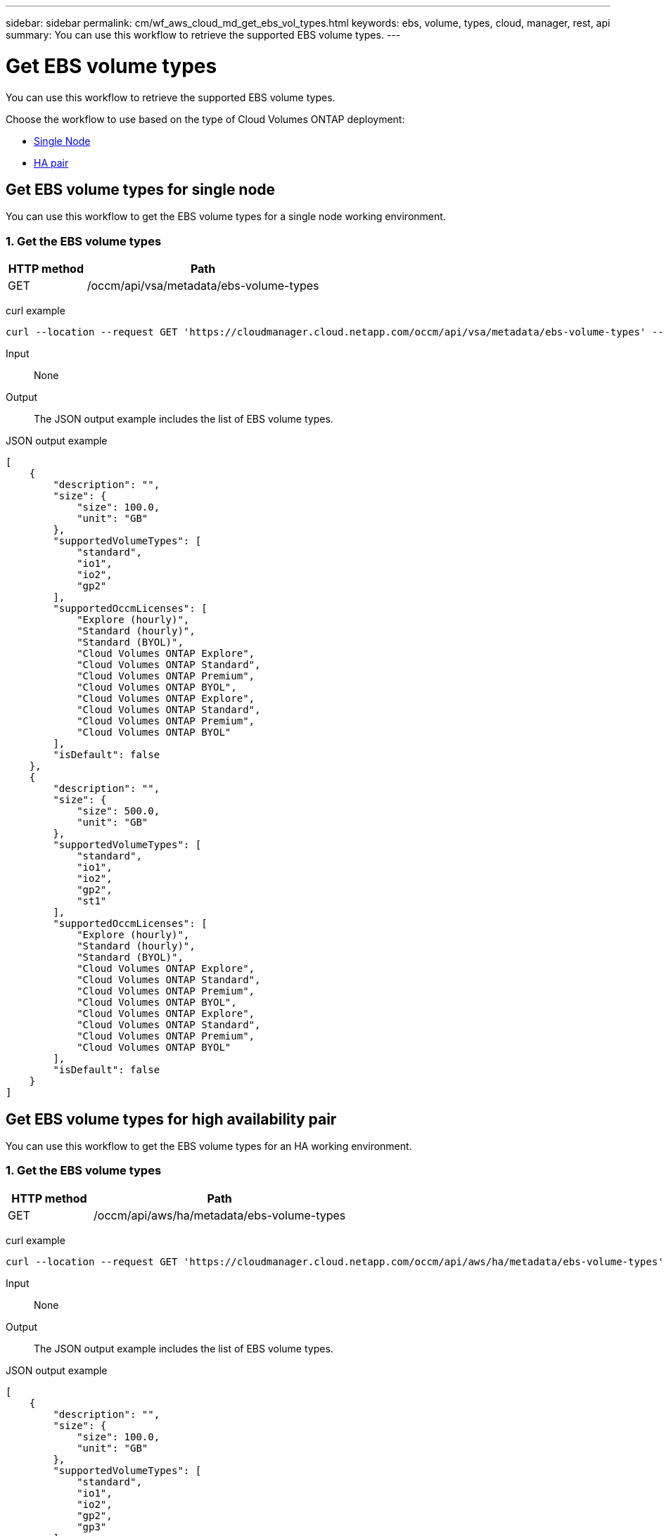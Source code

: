 ---
sidebar: sidebar
permalink: cm/wf_aws_cloud_md_get_ebs_vol_types.html
keywords: ebs, volume, types, cloud, manager, rest, api
summary: You can use this workflow to retrieve the supported EBS volume types.
---

= Get EBS volume types
:hardbreaks:
:nofooter:
:icons: font
:linkattrs:
:imagesdir: ./media/

[.lead]
You can use this workflow to retrieve the supported EBS volume types.

Choose the workflow to use based on the type of Cloud Volumes ONTAP deployment:

* <<Get EBS volume types for single node, Single Node>>
* <<Get EBS volume types for high availability pair, HA pair>>

== Get EBS volume types for single node
You can use this workflow to get the EBS volume types for a single node working environment.

=== 1. Get the EBS volume types

[cols="25,75"*,options="header"]
|===
|HTTP method
|Path
|GET
|/occm/api/vsa/metadata/ebs-volume-types
|===

curl example::
[source,curl]
curl --location --request GET 'https://cloudmanager.cloud.netapp.com/occm/api/vsa/metadata/ebs-volume-types' --header 'Content-Type: application/json' --header 'x-agent-id: <AGENT_ID>' --header 'Authorization: Bearer <ACCESS_TOKEN>'

Input::

None

Output::

The JSON output example includes the list of EBS volume types.

JSON output example::
[source,json]
[
    {
        "description": "",
        "size": {
            "size": 100.0,
            "unit": "GB"
        },
        "supportedVolumeTypes": [
            "standard",
            "io1",
            "io2",
            "gp2"
        ],
        "supportedOccmLicenses": [
            "Explore (hourly)",
            "Standard (hourly)",
            "Standard (BYOL)",
            "Cloud Volumes ONTAP Explore",
            "Cloud Volumes ONTAP Standard",
            "Cloud Volumes ONTAP Premium",
            "Cloud Volumes ONTAP BYOL",
            "Cloud Volumes ONTAP Explore",
            "Cloud Volumes ONTAP Standard",
            "Cloud Volumes ONTAP Premium",
            "Cloud Volumes ONTAP BYOL"
        ],
        "isDefault": false
    },
    {
        "description": "",
        "size": {
            "size": 500.0,
            "unit": "GB"
        },
        "supportedVolumeTypes": [
            "standard",
            "io1",
            "io2",
            "gp2",
            "st1"
        ],
        "supportedOccmLicenses": [
            "Explore (hourly)",
            "Standard (hourly)",
            "Standard (BYOL)",
            "Cloud Volumes ONTAP Explore",
            "Cloud Volumes ONTAP Standard",
            "Cloud Volumes ONTAP Premium",
            "Cloud Volumes ONTAP BYOL",
            "Cloud Volumes ONTAP Explore",
            "Cloud Volumes ONTAP Standard",
            "Cloud Volumes ONTAP Premium",
            "Cloud Volumes ONTAP BYOL"
        ],
        "isDefault": false
    }
]

== Get EBS volume types for high availability pair
You can use this workflow to get the EBS volume types for an HA working environment.

=== 1. Get the EBS volume types

[cols="25,75"*,options="header"]
|===
|HTTP method
|Path
|GET
|/occm/api/aws/ha/metadata/ebs-volume-types
|===

curl example::
[source,curl]
curl --location --request GET 'https://cloudmanager.cloud.netapp.com/occm/api/aws/ha/metadata/ebs-volume-types' --header 'Content-Type: application/json' --header 'x-agent-id: <AGENT_ID>' --header 'Authorization: Bearer <ACCESS_TOKEN>'

Input::

None

Output::

The JSON output example includes the list of EBS volume types.

JSON output example::
[source,json]
[
    {
        "description": "",
        "size": {
            "size": 100.0,
            "unit": "GB"
        },
        "supportedVolumeTypes": [
            "standard",
            "io1",
            "io2",
            "gp2",
            "gp3"
        ],
        "supportedOccmLicenses": [
            "Explore (hourly)",
            "Standard (hourly)",
            "Standard (BYOL)",
            "Cloud Volumes ONTAP Explore",
            "Cloud Volumes ONTAP Standard",
            "Cloud Volumes ONTAP Premium",
            "Cloud Volumes ONTAP BYOL",
            "Cloud Volumes ONTAP Explore",
            "Cloud Volumes ONTAP Standard",
            "Cloud Volumes ONTAP Premium",
            "Cloud Volumes ONTAP BYOL",
            "Cloud Volumes ONTAP Explore",
            "Cloud Volumes ONTAP Standard",
            "Cloud Volumes ONTAP Premium",
            "Cloud Volumes ONTAP BYOL",
            "Cloud Volumes ONTAP Standard",
            "Cloud Volumes ONTAP Premium",
            "Cloud Volumes ONTAP BYOL",
            "Cloud Volumes ONTAP Explore",
            "Cloud Volumes ONTAP Standard",
            "Cloud Volumes ONTAP Premium",
            "Cloud Volumes ONTAP BYOL",
            "Cloud Volumes ONTAP Explore",
            "Cloud Volumes ONTAP Standard",
            "Cloud Volumes ONTAP Premium",
            "Cloud Volumes ONTAP BYOL"
        ],
        "isDefault": false
    },
    {
        "description": "",
        "size": {
            "size": 500.0,
            "unit": "GB"
        },
        "supportedVolumeTypes": [
            "standard",
            "io1",
            "io2",
            "gp2",
            "gp3",
            "st1"
        ],
        "supportedOccmLicenses": [
            "Explore (hourly)",
            "Standard (hourly)",
            "Standard (BYOL)",
            "Cloud Volumes ONTAP Explore",
            "Cloud Volumes ONTAP Standard",
            "Cloud Volumes ONTAP Premium",
            "Cloud Volumes ONTAP BYOL",
            "Cloud Volumes ONTAP Explore",
            "Cloud Volumes ONTAP Standard",
            "Cloud Volumes ONTAP Premium",
            "Cloud Volumes ONTAP BYOL",
            "Cloud Volumes ONTAP Explore",
            "Cloud Volumes ONTAP Standard",
            "Cloud Volumes ONTAP Premium",
            "Cloud Volumes ONTAP BYOL",
            "Cloud Volumes ONTAP Standard",
            "Cloud Volumes ONTAP Premium",
            "Cloud Volumes ONTAP BYOL",
            "Cloud Volumes ONTAP Explore",
            "Cloud Volumes ONTAP Standard",
            "Cloud Volumes ONTAP Premium",
            "Cloud Volumes ONTAP BYOL",
            "Cloud Volumes ONTAP Explore",
            "Cloud Volumes ONTAP Standard",
            "Cloud Volumes ONTAP Premium",
            "Cloud Volumes ONTAP BYOL"
        ],
        "isDefault": false
    }
]
